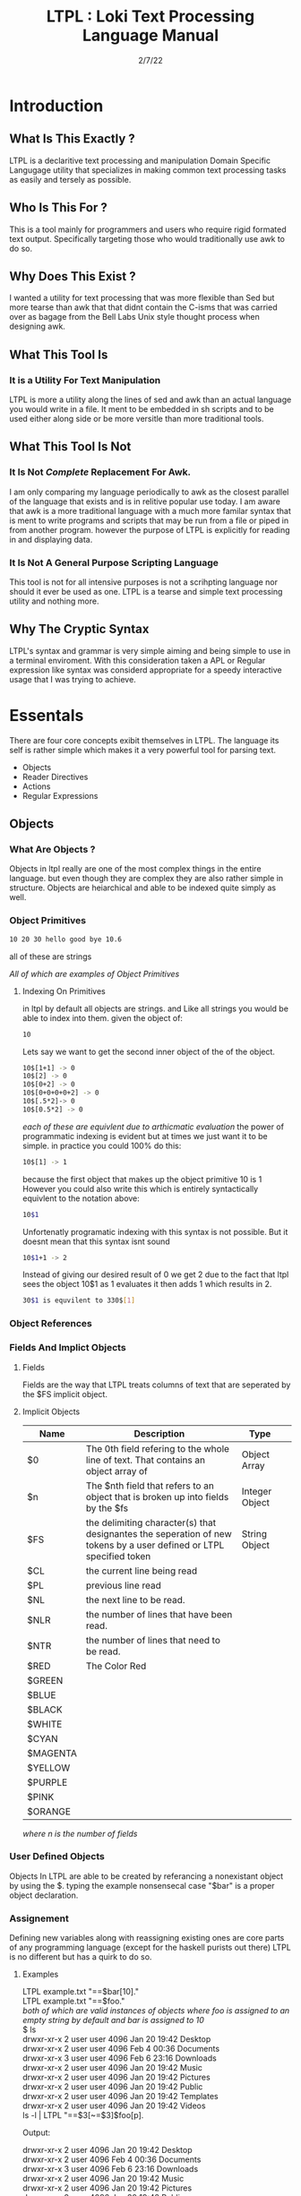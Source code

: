 #+Title: LTPL : Loki Text Processing Language Manual
#+Date: 2/7/22
#+STARTUP: latexpreview
* Introduction
** What Is This Exactly ?
   LTPL is a declaritive text processing and manipulation Domain Specific Langugage utility that specializes in making common
   text processing tasks as easily and tersely as possible.
** Who Is This For ?
   This is a tool mainly for programmers and users who require rigid formated text output. Specifically targeting
   those who would traditionally use awk to do so.
** Why Does This Exist ?
   I wanted a utility for text processing that was more flexible than Sed but more tearse than awk that
   that didnt contain the C-isms that was carried over as bagage from the Bell Labs Unix style thought process when designing awk.
** What This Tool Is
*** It is a Utility For Text Manipulation
    LTPL is more a utility along the lines of sed and awk than an actual language you would write in a file.
    It ment to be embedded in sh scripts and to be used either along side or be more versitle than more traditional tools.
** What This Tool Is Not    
*** It Is Not /Complete/ Replacement For Awk. 
    I am only comparing my language periodically to awk as the closest parallel of the language that exists and is in relitive popular use today.
    I am aware that awk is a more traditional language with a much more familar syntax that is ment to write programs and scripts that may be run from a file or piped in from another program.
    however the purpose of LTPL is explicitly for reading in and displaying data.
    
*** It Is Not A General Purpose Scripting Language
    This tool is not for all intensive purposes is not a scrihpting language nor should it ever be used as one.
    LTPL is a tearse and simple text processing utility and nothing more.
** Why The Cryptic Syntax
   LTPL's syntax and grammar is very simple aiming and being simple to use in a terminal enviroment.
   With this consideration taken a APL or Regular expression like syntax was considerd appropriate for a speedy interactive usage that I was trying to achieve.
* Essentals
  There are four core concepts exibit themselves in LTPL.
  The language its self is rather simple which makes it a very powerful tool for parsing text.

  - Objects
  - Reader Directives
  - Actions
  - Regular Expressions

** Objects
*** What Are Objects ?
    Objects in ltpl really are one of the most complex things in the entire language.
    but even though they are complex they are also rather simple in structure.
    Objects are heiarchical and able to be indexed quite simply as well.
    
*** Object Primitives    
    #+begin_src sh
    10 20 30 hello good bye 10.6    
    #+end_src
    all of these are strings 

    /All of which are examples of Object Primitives/
**** Indexing On Primitives
     in ltpl by default all objects are strings. and Like all strings you would be able to index into them. 
     given the object of: 
#+begin_src sh
    10
#+end_src
Lets say we want to get the second inner object of the of the object.
#+begin_src sh
    10$[1+1] -> 0
    10$[2] -> 0
    10$[0+2] -> 0
    10$[0+0+0+0+2] -> 0
    10$[.5*2]-> 0
    10$[0.5*2] -> 0
#+end_src
/each of these are equivlent due to arthicmatic evaluation/
the power of programmatic indexing is evident but at times we just want it to be simple. 
in practice you could 100% do this:
#+begin_src sh 
    10$[1] -> 1
#+end_src
because the first object that makes up the object primitive 10 is 1
However you could also write this which is entirely syntactically equivlent to the notation above:
#+begin_src sh
    10$1
#+end_src
Unfortenatly programatic indexing with this syntax is not possible. But it doesnt mean that this syntax isnt sound
#+begin_src sh 
    10$1+1 -> 2
#+end_src 
Instead of giving our desired result of 0 we get 2 due to the fact that ltpl
sees the object 10$1 as 1 evaluates it then adds 1 which results in 2.

#+begin_src sh
   30$1 is equvilent to 330$[1]
#+end_src


*** Object References
*** Fields And Implict Objects
**** Fields 
     Fields are the way that LTPL treats columns of text that are seperated by the $FS implicit object.
**** Implicit Objects
      |----------+---------------------------------------------------------------------------------------------------------------------+----------------+---|
      | Name     | Description                                                                                                         | Type           |   |
      |----------+---------------------------------------------------------------------------------------------------------------------+----------------+---|
      | $0       | The 0th field refering to the whole line of text. That contains an object array of                                  | Object Array   |   |
      |----------+---------------------------------------------------------------------------------------------------------------------+----------------+---|
      | $n       | The $nth field that refers to an object that is broken up into fields by the $fs                                    | Integer Object |   |
      |----------+---------------------------------------------------------------------------------------------------------------------+----------------+---|
      | $FS      | the delimiting character(s) that designantes the seperation of new tokens by a user defined or LTPL specified token | String Object  |   |
      |----------+---------------------------------------------------------------------------------------------------------------------+----------------+---|
      | $CL      | the current line being read                                                                                         |                |   |
      |----------+---------------------------------------------------------------------------------------------------------------------+----------------+---|
      | $PL      | previous line read                                                                                                  |                |   |
      |----------+---------------------------------------------------------------------------------------------------------------------+----------------+---|
      | $NL      | the next line to be read.                                                                                           |                |   |
      |----------+---------------------------------------------------------------------------------------------------------------------+----------------+---|
      | $NLR     | the number of lines that have been read.                                                                            |                |   |
      |----------+---------------------------------------------------------------------------------------------------------------------+----------------+---|
      | $NTR     | the number of lines that need to be read.                                                                           |                |   |
      |----------+---------------------------------------------------------------------------------------------------------------------+----------------+---|
      | $RED     | The Color Red                                                                                                       |                |   |
      |----------+---------------------------------------------------------------------------------------------------------------------+----------------+---|
      | $GREEN   |                                                                                                                     |                |   |
      |----------+---------------------------------------------------------------------------------------------------------------------+----------------+---|
      | $BLUE    |                                                                                                                     |                |   |
      |----------+---------------------------------------------------------------------------------------------------------------------+----------------+---|
      | $BLACK   |                                                                                                                     |                |   |
      |----------+---------------------------------------------------------------------------------------------------------------------+----------------+---|
      | $WHITE   |                                                                                                                     |                |   |
      |----------+---------------------------------------------------------------------------------------------------------------------+----------------+---|
      | $CYAN    |                                                                                                                     |                |   |
      |----------+---------------------------------------------------------------------------------------------------------------------+----------------+---|
      | $MAGENTA |                                                                                                                     |                |   |
      |----------+---------------------------------------------------------------------------------------------------------------------+----------------+---|
      | $YELLOW  |                                                                                                                     |                |   |
      |----------+---------------------------------------------------------------------------------------------------------------------+----------------+---|
      | $PURPLE  |                                                                                                                     |                |   |
      |----------+---------------------------------------------------------------------------------------------------------------------+----------------+---|
      | $PINK    |                                                                                                                     |                |   |
      |----------+---------------------------------------------------------------------------------------------------------------------+----------------+---|
      | $ORANGE  |                                                                                                                     |                |   |
      |----------+---------------------------------------------------------------------------------------------------------------------+----------------+---|

      
      /where n is the number of fields/

*** User Defined Objects
    Objects In LTPL are able to be created by referancing a nonexistant object by using the $.
    typing the example nonsensecal case "$bar" is a proper object declaration.
*** Assignement
    Defining new variables along with reassigning existing ones are core parts of any programming language (except for the haskell purists out there)
    LTPL is no different but has a quirk to do so.
**** Examples     
     LTPL example.txt "==$bar[10]."\\
     LTPL example.txt "==$foo."\\
     /both of which are valid instances of objects where foo is assigned to an empty string by default and bar is assigned to 10/ \\
     
     $ ls \\

     drwxr-xr-x 2 user user  4096 Jan 20 19:42 Desktop \\
     drwxr-xr-x 2 user user  4096 Feb  4 00:36 Documents \\
     drwxr-xr-x 3 user user  4096 Feb  6 23:16 Downloads \\
     drwxr-xr-x 2 user user  4096 Jan 20 19:42 Music \\ 
     drwxr-xr-x 2 user user  4096 Jan 20 19:42 Pictures \\
     drwxr-xr-x 2 user user  4096 Jan 20 19:42 Public \\ 
     drwxr-xr-x 2 user user  4096 Jan 20 19:42 Templates \\
     drwxr-xr-x 2 user user  4096 Jan 20 19:42 Videos \\

     ls -l | LTPL "==$3[~=$3]$foo[p].

     Output:

     drwxr-xr-x 2 user 4096 Jan 20 19:42 Desktop \\
     drwxr-xr-x 2 user 4096 Feb  4 00:36 Documents \\
     drwxr-xr-x 3 user 4096 Feb  6 23:16 Downloads \\
     drwxr-xr-x 2 user 4096 Jan 20 19:42 Music \\ 
     drwxr-xr-x 2 user 4096 Jan 20 19:42 Pictures \\
     drwxr-xr-x 2 user 4096 Jan 20 19:42 Public \\ 
     drwxr-xr-x 2 user 4096 Jan 20 19:42 Templates \\
     drwxr-xr-x 2 user 4096 Jan 20 19:42 Videos \\
     
*** Object Arrays And Subfields
    Subfields and object arrays are more or less equvilent. with the only real difference is in what is being refered. to put it simply:

    if it is a field it will be refered to as a subfield.
    if it is a user defined object it is refered to as an object array.
    /The encomapssing term between the two is object array/
**** Refering To  Object Arrays
     Below is a dummy file with that we will parse.\\
     \\
     Example.txt:\\
     hello world this is a tjest.

     if you notice there is a spelling error\\
     you can fix such a minute error like so\\
    
     LTPL Example.txt "--$6$2[~=$6$2]$6$1[>>]$0[p]."\\
     /where $6 is the 6th field while refering to the 2nd object field. deleting the object in said field and moving the object on the left next to it over where the previous object resided/
        
** Reader Directives
*** What Is A Reader Directive
    A Reader Directive is a command to the intepreter that directs the manner in which the input file will be parsed.

    There are two main Reader Directive types in LTPL.
    - Parsing Directives
    - Range Specifiers

**** *Parsing Directives*
      Parsing Directives which controls how the file is able to be read.
      there are a variety of different ways text can be formatted. 
      It is not always appropriate to read file left to right.
      
      /and yes im sorry ltpl is 1 indexed throught the language, but there is a very good reason/
      |-------------------+---------------------+--------------+--------------------------|
      | Reader Directives | Parse Description   | $FS Default  | Starting Cursor Position |
      |-------------------+---------------------+--------------+--------------------------|
      | ==                | parse left to right | " " Space    | (1,1)                    |
      |-------------------+---------------------+--------------+--------------------------|
      | \vert \vert       | column by column    | "\n" Newline | (1,1)                    |
      |-------------------+---------------------+--------------+--------------------------|
      | ^\vert            | column by column    | "\n" Newline | (1,n)                    |
      |-------------------+---------------------+--------------+--------------------------|
      | --                | Read a single line  | " " Space    | (1,n)                    |
      |-------------------+---------------------+--------------+--------------------------|
      | <=                | read right to left  | " " Space    | (n,1)                    |
      |-------------------+---------------------+--------------+--------------------------|
       /where n is the number of elements in that row or column/
       

Here is an example on how reader directives can be used with some formated input
      #+begin_src sh
      $ ls -l

      drwxr-xr-x 2 user user  4096 Jan 20 19:42 Desktop 
      drwxr-xr-x 2 user user  4096 Feb  4 00:36 Documents
      drwxr-xr-x 3 user user  4096 Feb  6 23:16 Downloads
      drwxr-xr-x 2 user user  4096 Jan 20 19:42 Music 
      drwxr-xr-x 2 user user  4096 Jan 20 19:42 Pictures
      drwxr-xr-x 2 user user  4096 Jan 20 19:42 Public 
      drwxr-xr-x 2 user user  4096 Jan 20 19:42 Templates 
      drwxr-xr-x 2 user user  4096 Jan 20 19:42 Videos

      $ ls -l | ltpl "==$5[*:1024][p]."
      Output: 
           
      4194304 
      4194304 
      4194304 
      4194304 
      4194304 
      4194304
      4194304
      4194304 
      #+end_src 
      /where we are getting the 5th element and multiplying it by 1024 and printing the output/

Another way to achieve the same behavior but more efficently would be to do 
      #+begin_src sh
      $ ls -l

      drwxr-xr-x 2 user user  4096 Jan 20 19:42 Desktop 
      drwxr-xr-x 2 user user  4096 Feb  4 00:36 Documents
      drwxr-xr-x 3 user user  4096 Feb  6 23:16 Downloads
      drwxr-xr-x 2 user user  4096 Jan 20 19:42 Music 
      drwxr-xr-x 2 user user  4096 Jan 20 19:42 Pictures
      drwxr-xr-x 2 user user  4096 Jan 20 19:42 Public 
      drwxr-xr-x 2 user user  4096 Jan 20 19:42 Templates 
      drwxr-xr-x 2 user user  4096 Jan 20 19:42 Videos

      $ ls -l | ltpl "||$5[*:1024][p]."

      4194304 
      4194304 
      4194304 
      4194304 
      4194304 
      4194304
      4194304
      4194304 
      #+end_src 
      The only difference here from the example above is the way that the interpter reads the information.
      instead of reading every single field starting with /drwxr-xr-2/ and ending when we find $5 which in this case is 4096.
      we can get entire columns of text just by reading by column.

Examples of the other reader directives being used can be found at .... (havent made a place for it yet)

**** *Range Specifiers*
     
     There are a lot of times we want to ommit certain places where we have junk in a file. 
     By junk I dont really mean garbage in the sense that its not important but I mean
     that its not applicable for what we need.
     
     you can achieve this by using Range Specifiers which controls what field the given lines of the input will be read.

     A Position Specifier may be used in combitation with a Parser Directive to give more flexibilty to the user;
     detailing what subset of data of the input that will be read.

     given the following syntax.\\
     #+begin_src sh
     "||0,1"
     #+end_src
     /which reads each column skipping the first column entirely/
     
A practical application to get all of the numbers on line 5 would be
     #+begin_src sh
     $ cat file.txt
     John Doe
     March 21st, 2022
     John_The_Doe@hotmail.com (because I feel hotmail is funny)
     
     10 20 30 40 50
     hello good bye
     
     $ ltpl file.txt "--5,5[p]"
     10 20 30 40 50
     #+end_src
     /where it reads only one singular line of text at line 5 and prints it/
** Actions
*** What Is An Action
    An action is the primary enact changes to Objects. they are syntactically represented within [].
**** Example     
     $ ls -l \\
     drwxr-xr-x 2 user user  4096 Jan 20 19:42 Desktop \\
     drwxr-xr-x 2 user user  4096 Feb  4 00:36 Documents \\
     drwxr-xr-x 3 user user  4096 Feb  6 23:16 Downloads \\
     drwxr-xr-x 2 user user  4096 Jan 20 19:42 Music \\
     drwxr-xr-x 2 user user  4096 Jan 20 19:42 Pictures \\ 
     drwxr-xr-x 2 user user  4096 Jan 20 19:42 Public \\
     drwxr-xr-x 2 user user  4096 Jan 20 19:42 Templates \\
     drwxr-xr-x 2 user user  4096 Jan 20 19:42 Videos \\
     
     ls -l | LTPL "==$6[p]" \\
     
     Output: \\
     Jan \\
     Feb \\
     Feb \\ 
     Jan \\
     Jan \\
     Jan \\
     Jan \\
     Jan \\
     
*** Actions Predefined
**** Output And More Output
     Keeping within the bound of the promise that this is not a scripting language There is no way to prompt users for input what so ever.
     In LTPL There a variety of different mechinisms that the user to write to a file of their choice.
***** Writing To Files
      What Would a text processing language be with out being able to save the manipulated text to files write to files.
*** Why Can't I Define My Own Actions
    well there is a simple answer to that. LTPL is not a scripting language. If you feel you need to define your own actions to make a certain action easier. you should look at some other language.
    consider using AWK or perl. heck sed can be useful in some circumstances. 
*** Possible Actions

    
    |-----------------+---------------+---------------------------------------------------------------------------------------+--------------------------------+-------------------------------------------------+---------------------+---|
    | Name            | Symbolic Name | Description                                                                           | Possible Arguments             | Examples                                        | program description |   |
    |-----------------+---------------+---------------------------------------------------------------------------------------+--------------------------------+-------------------------------------------------+---------------------+---|
    | print           | p             | Prints an object to stdout                                                            | p -red -green -blue \vert none | ---$1[p 255,0,0].                               |                     |   |
    | write           | w             | writes objects to a file                                                              | w -filename \vert -filename    | ---$0[w file.txt].                              |                     |   |
    |-----------------+---------------+---------------------------------------------------------------------------------------+--------------------------------+-------------------------------------------------+---------------------+---|
    | filter          | ~             | removes if condition is true                                                          | ~ -logical operator -object    | ---$0[~=10][p].                                 |                     |   |
    | cast to type    | ->            | given an object it converts it to the type of a given object                          | -> -object                     | ---$1[-> 10][p]                                 |                     |   |
    | ternary         | ?             | does the next action if true the other if false                                       | ? - logical operator object    | ---$1[? = 10]Success[p 0 255,0]fail[p 255,0,0]. |                     |   |
    |-----------------+---------------+---------------------------------------------------------------------------------------+--------------------------------+-------------------------------------------------+---------------------+---|
    | italic          | i             |                                                                                       | none                           | ---$0[i][p].                                    |                     |   |
    | bold            | b             |                                                                                       | none                           |                                                 |                     |   |
    | underline       | _             | underlines an object                                                                  | none                           | ---$0[_][p].                                    |                     |   |
    | highlight       | #             | highlights an object                                                                  | none                           | ---$0[                                          |                     |   |
    | shift down line | VV            | shfits an object down into the line below it.                                         |                                |                                                 |                     |   |
    | shift up line   | ^^            |                                                                                       |                                |                                                 |                     |   |
    | Swap lines
    | Move Right      | >>            | shifts an object right by one field replacing the object that inhabited that location | none                           | ---$1[>>]$2[p].                                 |                     |   |
    | Move Left       | <<            | shifts an object left by one field replacing the object that inhabited that location  | none                           |                                                 |                     |   |
    |-----------------+---------------+---------------------------------------------------------------------------------------+--------------------------------+-------------------------------------------------+---------------------+---|
    
* Implentation Details
* Examples
* Benchmarks
ure Ideas
* Grammar BNF


